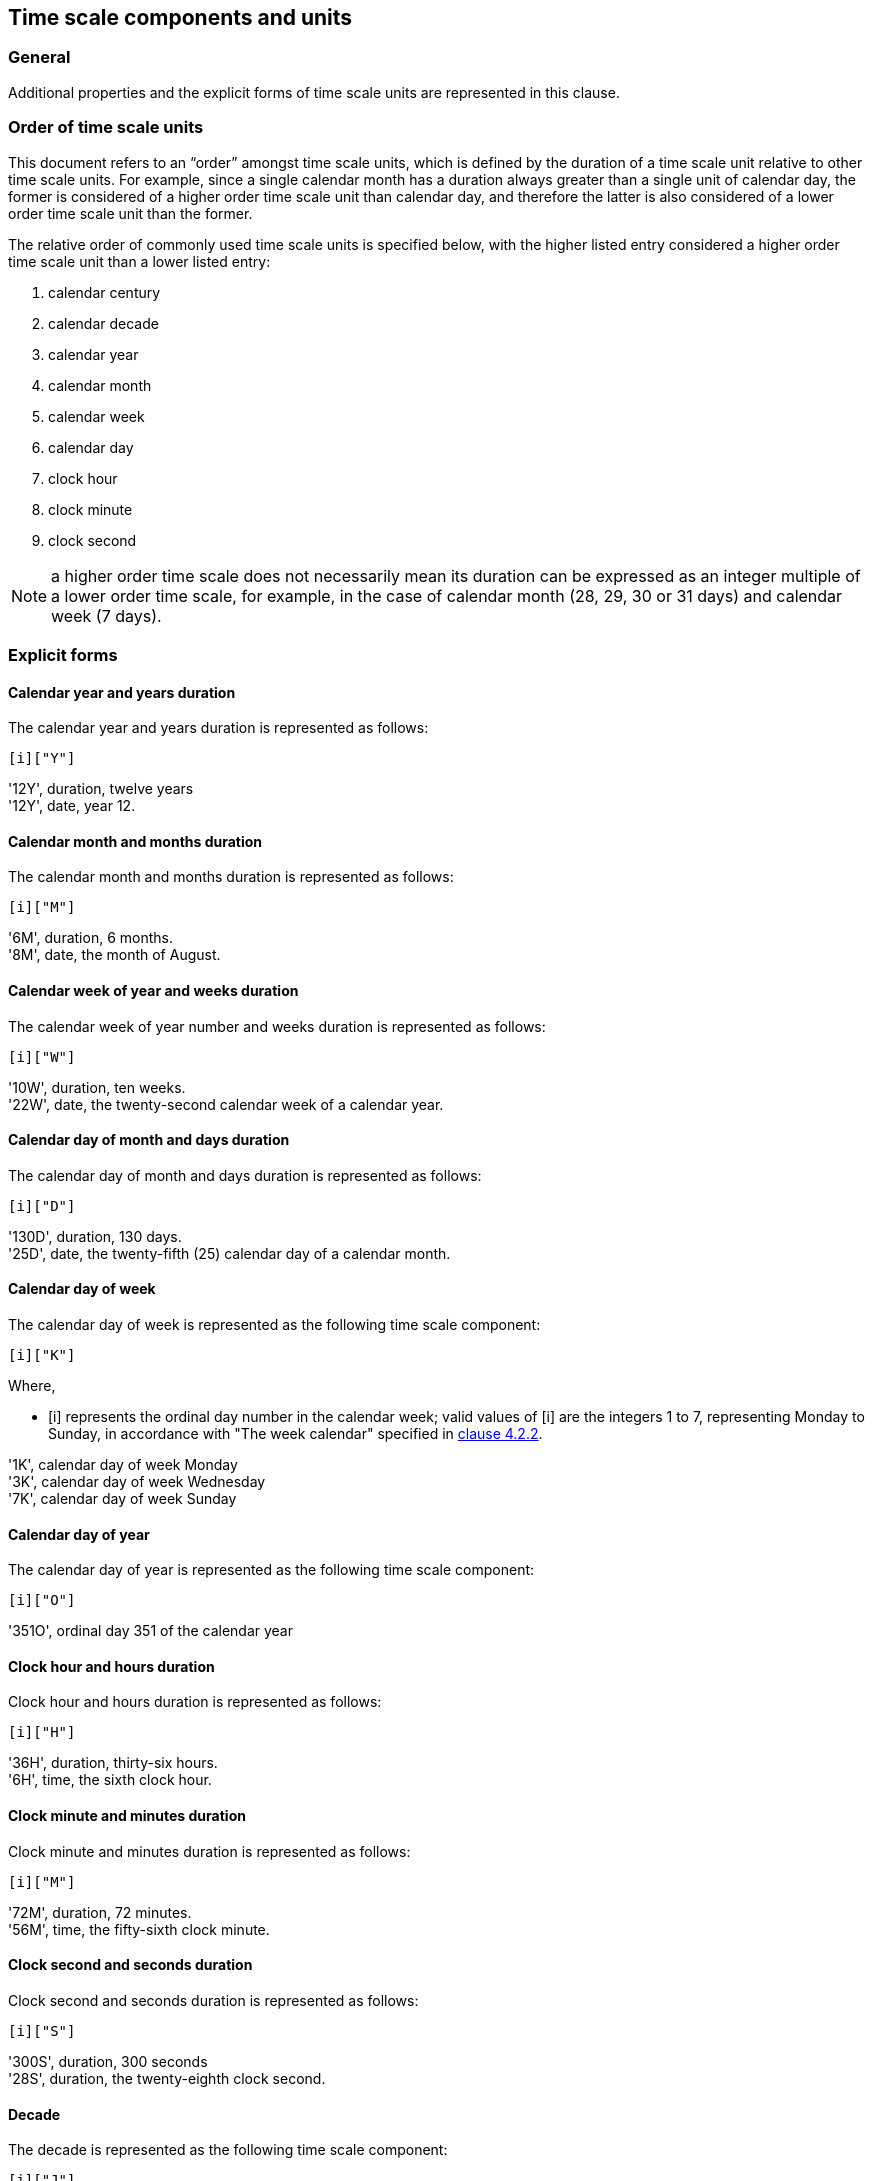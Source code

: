 


[[time-scale-components]]
== Time scale components and units

=== General

Additional properties and the explicit forms of time scale units are
represented in this clause.

=== Order of time scale units

This document refers to an “order” amongst time scale units, which is
defined by the duration of a time scale unit relative to other time
scale units. For example, since a single calendar month has a duration
always greater than a single unit of calendar day, the former is
considered of a higher order time scale unit than calendar day, and
therefore the latter is also considered of a lower order time scale
unit than the former.

The relative order of commonly used time scale units is specified
below, with the higher listed entry considered a higher order time
scale unit than a lower listed entry:

. calendar century
. calendar decade
. calendar year
. calendar month
. calendar week
. calendar day
. clock hour
. clock minute
. clock second

NOTE: a higher order time scale does not necessarily mean its duration
can be expressed as an integer multiple of a lower order time scale,
for example, in the case of calendar month (28, 29, 30 or 31 days)
and calendar week (7 days).


=== Explicit forms

==== Calendar year and years duration

The calendar year and years duration is represented as follows:

[source]
----
[i]["Y"]
----

[example]
'12Y', duration, twelve years

[example]
'12Y', date, year 12.


==== Calendar month and months duration

The calendar month and months duration is represented as follows:

[source]
----
[i]["M"]
----

[example]
'6M', duration, 6 months.

[example]
'8M', date, the month of August.


==== Calendar week of year and weeks duration

The calendar week of year number and weeks duration is represented as
follows:

[source]
----
[i]["W"]
----


[example]
'10W', duration, ten weeks.

[example]
'22W', date, the twenty-second calendar week of a calendar year.



==== Calendar day of month and days duration

The calendar day of month and days duration is represented as follows:

[source]
----
[i]["D"]
----


[example]
'130D', duration, 130 days.

[example]
'25D', date, the twenty-fifth (25) calendar day of a calendar month.


==== Calendar day of week

The calendar day of week is represented as the following time scale component:

[source]
----
[i]["K"]
----

Where,

* [i] represents the ordinal day number in the calendar week;
valid values of [i] are the integers 1 to 7, representing Monday to Sunday,
in accordance with "The week calendar" specified in <<ISO8601-1,clause 4.2.2>>.


[example]
'1K', calendar day of week Monday

[example]
'3K', calendar day of week Wednesday

[example]
'7K', calendar day of week Sunday


==== Calendar day of year

The calendar day of year is represented as the following time scale component:

[source]
----
[i]["O"]
----


[example]
'351O', ordinal day 351 of the calendar year


==== Clock hour and hours duration

Clock hour and hours duration is represented as follows:

[source]
----
[i]["H"]
----


[example]
'36H', duration, thirty-six hours.

[example]
'6H', time, the sixth clock hour.


==== Clock minute and minutes duration

Clock minute and minutes duration is represented as follows:

[source]
----
[i]["M"]
----


[example]
'72M', duration, 72 minutes.

[example]
'56M', time, the fifty-sixth clock minute.


==== Clock second and seconds duration

Clock second and seconds duration is represented as follows:

[source]
----
[i]["S"]
----


[example]
'300S', duration, 300 seconds

[example]
'28S', duration, the twenty-eighth clock second.


==== Decade

The decade is represented as the following time scale component:

[source]
----
[i]["J"]
----


[example]
'196J' in explicit form represents the decade of the 1960s, spanning the calendar years 1960 to 1969.

[example]
'0J' in explicit form represents the decade spanning calendar years 0 to 9.


==== Century

The century is represented as the following time scale component:

[source]
----
[i]["C"]
----


[example]
'16C', in explicit form represents the century of 1600s, spanning the calendar years 1600 to 1699.

[example]
'0C', in explicit form represents the century spanning the calendar years 00 to 99.



[[negative-values]]
=== Negative values

==== General

Certain time scale components are allowed to accept a negative integer as their value. The following representation is used for value that accepts a positive or negative integer.

[source]
----
negi = [!][“-”][i]
----

In order to convert a time scale component to accept negative values, the following representation is used, where `c` is a time scale component unit. If the time scale component accepts an integer value of ‘0’, the value of the expression ‘-0’ (negative zero) is considered equivalent to that of ‘0’.

[source]
----
c(m) = [negi][c]
----


Where,

* [c] is the time scale component representation that accepts only positive [i];

* [m] is a feature label indicating that the time scale component [c] accepts negative values.

This representation only applies to time scale components that describe a time scale unit. Specifically, it does not apply to durations, time intervals, and repeating time intervals.

[example]
If “c” is the time scale component yearE in explicit form (see Part 1 4.3.2 b)), c(m) means “calendar year accepting a negative value”. The explicit year representation [i][“Y”] becomes [negi][“Y”] when [i] is replaced with [negi], and expands to [!][“-”]][i][“Y”], which accepts the representations [i][”Y”] or [“-“][i]”Y”]. In this expression, the value of [i] or [“-“][i] represents an integer whose value identifies a calendar year.


==== Calendar year

When a negative calendar year represents a date, the negative value is
to represent the number of years prior to year zero (0).

The representation for calendar year that accepts a negative value is as follows.

[source]
----
year(m)
----

[example]
'-12Y' in date represents the the calendar year -12.

[example]
‘-1Y’ in date represents the year immediately preceding year 0.

NOTE: Year zero is expressed as ‘0Y’ in explicit form.


==== Calendar week of year

When a negative calendar week of year represents a date, the negative
value is to represent the number of weeks counting in reverse from the
end of the calendar year, where the last week of the year is
represented by the integer value '-1'.

The representation for calendar week of year that accepts a negative value is as follows.

[source]
----
week(m)
----

[example]
'-10W' in date represents the tenth last week of the year.

[example]
‘-3W’ in date represents the third last week of the year.

==== Calendar day of month

When a negative calendar day of month represents a date, the negative
value is to represent the number of days counting in reverse from the
end of the calendar month, where the last day of the month is
represented by the integer value '-1'.

The representation for calendar day of month that accepts a negative value is as follows.

[source]
----
day(m)
----

[example]
‘-1D’ in date represents the last day of the month.

[example]
‘-5D’ in date represents the fifth last day of the month.


==== Calendar day of year

When a negative calendar day of year represents a date, the negative value is to represent the number of days counting in reverse from the end of the calendar year, where the last day of the year is represented by the integer value ‘-1’.

The representation for calendar day of year that accepts a negative value is as follows.

[source]
----
dayo(m)
----

[example]
‘-7D’ in date represents the seventh last day of the calendar year, which is always December 25th.

[example]
‘-306D’ in date represents February 29th for a leap year, February 28th otherwise.



==== Duration

A duration in the reverse direction, called a “negative duration” in
this document, can be expressed using the following representation
based on the duration representation specified in
<<ISO8601-2,clause 5.4.2>>.
In this case, all time scale component within the duration
representation must be positive.

[source]
----
duration(m) = [!][“-“][positive-duration]
----

Where,

* [positive-duration] is the [duration] representation that contains only time scale components that have positive [i].

[example]
‘-P100D’ in date represents the duration of 100 days in the reverse direction.

[example]
‘-P1Y3D’ in date represents the duration of one years and three days in the reverse direction.


==== Calendar year before year one

A suffix addition to time scale components for calendar year, decade and century
allows representation of calendar years before year one (1).

The representation is given as follows.

[source]
----
[c]["B"]
----

Where,

* [c] is one of [yearE], [decE], [centE].

[example]
'1YB' the first year before year one, equivalent to the effect of '0Y'.

[example]
'12YB' the twelfth year before year one, equivalent to the effect of '-11Y'.

[example]
'12JB' the twelfth decade before year one, equivalent to the effect of time interval
'-119/-110'.

[example]
'12CB' the twelfth century before year one, equivalent to the effect of time interval
'-1190/-1100'.



[[value-restriction]]
=== Value prefixing

Prefixing of the value with one or more “0”s (the number zero) to the
integer [i] is allowed in the explicit forms of time scale components.

[example]
'1M', '01M', and '0001M' all describe the calendar month January.

